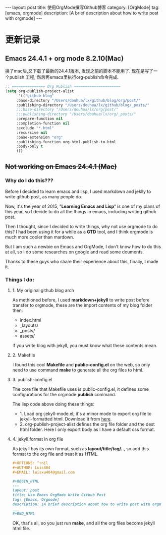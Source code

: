 #+OPTIONS: num:nil
#+OPTIONS: ^:nil
#+OPTIONS: toc:nil
#+AUTHOR: Zhengchao Xu
#+EMAIL: xuzhengchaojob@gmail.com

#+BEGIN_HTML
---
layout: post
title: 使用OrgMode撰写Github博客
category: [OrgMode]
tag: [emacs, orgmode]
description: [A brief description about how to write post with orgmode]
---
#+END_HTML

* 更新记录
** Emacs 24.4.1 + org mode 8.2.10(Mac)
 换了mac后,又下载了最新的24.4.1版本, 发现之前的脚本不能用了.
 现在是写了一个publish 工程, 然后再emacs里执行org-publish命令完成.

 #+BEGIN_SRC lisp
 ;; =============== Org Publish =====================
 (setq org-publish-project-alist
       '(("github-blog"
	  :base-directory "/Users/douhua/lx/github/blog/org/post/"
	  :publishing-directory "/Users/douhua/lx/github/blog/_posts/"
	  ;;:base-directory "/Users/douhua/lx/org/post/"
	  ;;:publishing-directory "/Users/douhua/lx/org/_posts/"
	  :prepare-function nil
	  :completion-function nil
	  :exclude "*.html"
	  :recursive nil
	  :base-extension "org"
	  :publishing-function org-html-publish-to-html
	  :body-only t
	  )))

 #+END_SRC
** +Not working on Emacs 24.4.1 (Mac)+
*** Why do I do this???
   Before I decided to learn emacs and lisp, I used markdown and jeklly to write
 github post, as many people do.

 Now, it's the year of 2015, "*Learning Emacs and Lisp*" is one of my plans of 
 this year, so I decide to do all the things in emacs, including writing github
 post.

 Then I thought, since I decided to write things, why not use orgmode to do this?
 I had been using it for a while as a *GTD* tool, and I think orgmode is much more 
 cooler than mardown.

 But I am such a newbie on Emacs and OrgMode, I don't know how to do this at all,
 so I do some researches on google and read some douments.

 Thanks to these guys who share their experience about this, finally, I made it.

*** Things I do:
**** 1. My original github blog arch
 As methioned before, I used *markdown+jekyll* to write post before transfer 
 to orgmode, these are the import contents of my blog folder then:
 + index.html
 + _layouts/
 + _posts/
 + assets/

 If you write blog with jekyll, you must know what these contents mean.

**** 2. Makefile
 I found this cool *Makefile* and *public-config.el* on the web, so only
 need to use command *make* to generate all the org files to html.

**** 3. publish-config.el
 The core file that Makefile uses is public-config.el, it defines some
 configurations for the orgmode *publish* command.


 The lisp code above doing these things:
 + 1. Load org-jekyll-mode.el, it's a minor mode to export org file to 
   jekyll-formatted html. Download it from [[https://github.com/jsuper/org-jekyll-mode/blob/master/org-jekyll-mode.el][here]].
 + 2. org-publish-project-alist defines the org file folder and the dest 
   html folder. Here I only export body as I have a default css format.
**** 4. jekyll format in org file
 As jekyll has its own format, such as *layout/title/tag/..*, so add this
 format to the org file and treat it as HTML.

 #+BEGIN_SRC org
 #+OPTIONS: ^:nil
 #+AUTHOR: Luis404
 #+EMAIL: luisxu404@gmail.com

 #+BEGIN_HTML
 ---
 layout: post
 title: Use Emacs OrgMode Write Github Post
 tag: [Emacs, Orgmode]
 description: [A brief description about how to write post with orgmode]
 ___
 #+END_HTML
 #+END_SRC

 OK, that's all, so you just run *make*, and all the org files become 
 jekyll html file.
